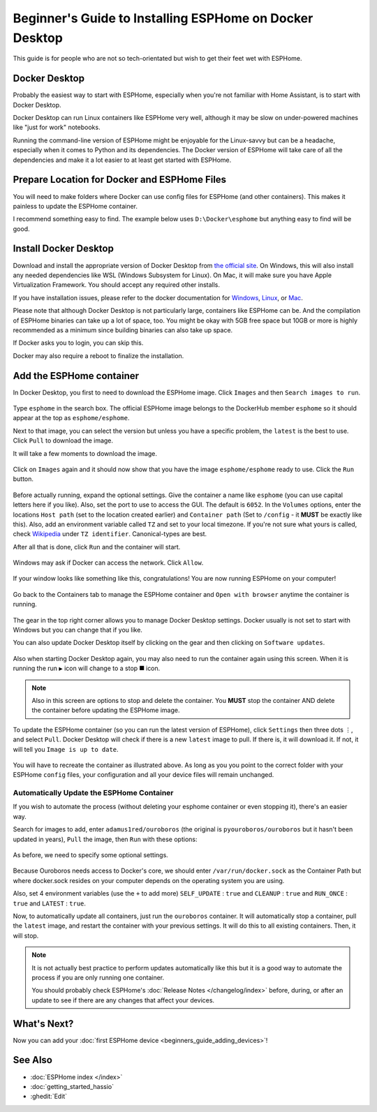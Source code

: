 Beginner's Guide to Installing ESPHome on Docker Desktop
========================================================

.. seo::
    :description: Installing ESPHome On Docker Desktop (For Beginners)
    :image: docker-mark-blue.svg

This guide is for people who are not so tech-orientated but wish to get their feet wet with ESPHome.

Docker Desktop
--------------

Probably the easiest way to start with ESPHome, especially when you're not familiar with Home Assistant, is to start with Docker Desktop.

Docker Desktop can run Linux containers like ESPHome very well, although it may be slow on under-powered machines like "just for work" notebooks.

Running the command-line version of ESPHome might be enjoyable for the Linux-savvy but can be a headache, especially when it comes to Python and its dependencies.
The Docker version of ESPHome will take care of all the dependencies and make it a lot easier to at least get started with ESPHome.

Prepare Location for Docker and ESPHome Files
---------------------------------------------

You will need to make folders where Docker can use config files for ESPHome (and other containers).  This makes it painless to update the ESPHome container.

I recommend something easy to find.  The example below uses ``D:\Docker\esphome`` but anything easy to find will be good.

Install Docker Desktop
----------------------

Download and install the appropriate version of Docker Desktop from `the official site <https://www.docker.com/products/docker-desktop/>`__.
On Windows, this will also install any needed dependencies like WSL (Windows Subsystem for Linux).  On Mac, it will make sure you have
Apple Virtualization Framework.  You should accept any required other installs.

If you have installation issues, please refer to the docker documentation for
`Windows  <https://docs.docker.com/desktop/install/windows-install/>`__,
`Linux <https://docs.docker.com/desktop/install/linux/>`__, or
`Mac <https://docs.docker.com/desktop/install/mac-install/>`__.

Please note that although Docker Desktop is not particularly large, containers like ESPHome can be. And the compilation of ESPHome binaries
can take up a lot of space, too. You might be okay with 5GB free space but 10GB or more is highly recommended as a minimum since building
binaries can also take up space.

If Docker asks you to login, you can skip this.

Docker may also require a reboot to finalize the installation.

Add the ESPHome container
-------------------------

In Docker Desktop, you first to need to download the ESPHome image.  Click ``Images`` and then ``Search images to run``.

.. figure:: images/noob_docker_1.png
    :align: center
    :width: 95.0%
    :alt: Docker Desktop window with circle around "Images" and "Search images to run"

Type ``esphome`` in the search box.  The official ESPHome image belongs to the DockerHub member ``esphome`` so it should appear at the top as ``esphome/esphome``.

Next to that image, you can select the version but unless you have a specific problem, the ``latest`` is the best to use.  Click ``Pull`` to download the image.

It will take a few moments to download the image.

.. figure:: images/noob_docker_2.png
    :align: center
    :width: 95.0%
    :alt: Docker Desktop search window with circle around "esphome" in the search box, a circle around "esphome/esphome", and a circle around "Pull"

Click on ``Images`` again and it should now show that you have the image ``esphome/esphome`` ready to use.  Click the ``Run`` button.

.. figure:: images/noob_docker_3.png
    :align: center
    :width: 95.0%
    :alt: Docker Desktop window with circle around "Images" and "Run" button

Before actually running, expand the optional settings. Give the container a name like ``esphome`` (you can use capital letters here if you like).
Also, set the port to use to access the GUI.  The default is ``6052``.
In the ``Volumes`` options, enter the locations ``Host path`` (set to the location created earlier) and ``Container path`` (Set to ``/config`` - it **MUST** be exactly like this).
Also, add an environment variable called ``TZ`` and set to your local timezone.  If you're not sure what yours is called, check
`Wikipedia <https://en.wikipedia.org/wiki/List_of_tz_database_time_zones>`_ under ``TZ identifier``.  Canonical-types are best.

After all that is done, click ``Run`` and the container will start.

.. figure:: images/noob_docker_4.png
    :align: center
    :width: 95.0%
    :alt: Docker Desktop run window with Optional Settings expanded and a circles around "Container Name" set to "esphome" and "Host port" set to 6052 and "Host path" set to "D:\Docker\esphome" and "Container path" set to "/config" and Variable set to "TZ" and "Value" set to "Asia/Seoul"

Windows may ask if Docker can access the network.  Click ``Allow``.

.. figure:: images/noob_docker_4b.png
    :align: center
    :width: 50.0%
    :alt: Windows Security warning asking if Docker Desktop Backend should have network access

If your window looks like something like this, congratulations!  You are now running ESPHome on your computer!

.. figure:: images/noob_docker_5.png
    :align: center
    :width: 95.0%
    :alt: Docker Desktop showing the container running

Go back to the Containers tab to manage the ESPHome container and ``Open with browser`` anytime the container is running.

.. figure:: images/noob_docker_6.png
    :align: center
    :width: 95.0%
    :alt: Docker Desktop showing running containers with a circle around "Containers" and another circle around ⋮ and an arrow pointing to "Open with browser"

The gear in the top right corner allows you to manage Docker Desktop settings.  Docker usually is not set to start with Windows but you can change that if you like.

You can also update Docker Desktop itself by clicking on the gear and then clicking on ``Software updates``.

.. figure:: images/noob_docker_7.png
    :align: center
    :width: 95.0%
    :alt: Docker Desktop showing running containers with circles around the Settings gear icon and the Run icon and the delete icon

Also when starting Docker Desktop again, you may also need to run the container again using this screen.  When it is running the run ``▶`` icon will change to a stop ``⯀`` icon.

.. note::

    Also in this screen are options to stop and delete the container.  You **MUST** stop the container AND delete the container before updating the ESPHome image.

To update the ESPHome container (so you can run the latest version of ESPHome), click ``Settings`` then three dots ``⋮``,
and select ``Pull``.  Docker Desktop will check if there is a new ``latest`` image to pull. If there is, it will download it.
If not, it will tell you ``Image is up to date``.

.. figure:: images/noob_docker_8.png
    :align: center
    :width: 95.0%
    :alt: Docker Desktop showing Images with a circle around "Images" and another circle around ⋮ and an arrow pointing to "Pull"

You will have to recreate the container as illustrated above.  As long as you you point to the correct folder with your ESPHome ``config`` files,
your configuration and all your device files will remain unchanged.

Automatically Update the ESPHome Container
******************************************

If you wish to automate the process (without deleting your esphome container or even stopping it), there's an easier way.

Search for images to add, enter ``adamus1red/ouroboros`` (the original is ``pyouroboros/ouroboros`` but it hasn't been updated in years),
``Pull`` the image, then ``Run`` with these options:


.. figure:: images/noob_docker_9.png
    :align: center
    :width: 95.0%
    :alt: Docker Desktop showing Images with arrow pointing to the "search bar"

As before, we need to specify some optional settings.

.. figure:: images/noob_docker_9b.png
    :align: center
    :width: 95.0%
    :alt: Docker Desktop showing Run a New Container named "ouroboros" with "Host Path" and "Container Path" set and 4 environment variables

Because Ouroboros needs access to Docker's core, we should enter ``/var/run/docker.sock`` as the Container Path but where docker.sock resides
on your computer depends on the operating system you are using.

.. tabs::

    .. tab:: Windows

        Enter ``//var/run/docker.sock`` as the Host Path.

        *Note the double //.*

    .. tab:: Linux

        Enter ``/var/run/docker.sock`` as the Host Path.

        *This should work for most cases.*

    .. tab:: MacOS

        Enter ``/var/run/docker.sock`` as the Host Path.

        *The author does not have a Mac so this is untested.*

Also, set 4 environment variables (use the ``+`` to add more) ``SELF_UPDATE`` : ``true`` and ``CLEANUP`` : ``true`` and ``RUN_ONCE`` : ``true`` and ``LATEST`` : ``true``.

Now, to automatically update all containers, just run the ``ouroboros`` container.  It will automatically stop a container, pull the ``latest`` image,
and restart the container with your previous settings.  It will do this to all existing containers. Then, it will stop.

.. note::

    It is not actually best practice to perform updates automatically like this but it is a good way to automate the process if you are only running one container.

    You should probably check ESPHome's :doc:`Release Notes </changelog/index>` before, during, or after an update to see if there are any changes that affect your devices.

What's Next?
------------

Now you can add your :doc:`first ESPHome device <beginners_guide_adding_devices>`!

See Also
--------

- :doc:`ESPHome index </index>`
- :doc:`getting_started_hassio`
- :ghedit:`Edit`
